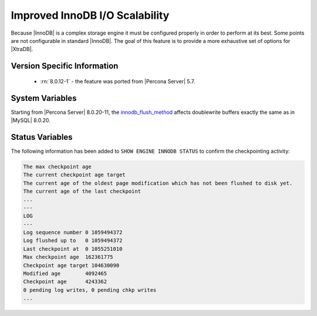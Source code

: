 .. _innodb_io_page:

===================================
 Improved InnoDB I/O Scalability
===================================

Because |InnoDB| is a complex storage engine it must be configured properly in
order to perform at its best. Some points are not configurable in standard
|InnoDB|. The goal of this feature is to provide a more exhaustive set of
options for |XtraDB|.

Version Specific Information
================================================================================

  * :rn:`8.0.12-1` - the feature was ported from |Percona Server| 5.7.

System Variables
================================================================================

.. variable:: innodb_flush_method

   :cli: Yes
   :conf: Yes
   :scope: Global
   :Dyn: No
   :vartype: Enumeration
   :default: ``fdatasync``
   :allowed: ``fdatasync``, ``O_DSYNC``, ``O_DIRECT``, ``O_DIRECT_NO_FSYNC``

Starting from |Percona Server| 8.0.20-11, the `innodb_flush_method <https://dev.mysql.com/doc/refman/8.0/en/innodb-parameters.html#sysvar_innodb_flush_method>`_ affects doublewrite buffers exactly the same as in |MySQL| 8.0.20. 
 
Status Variables
================================================================================

The following information has been added to ``SHOW ENGINE INNODB STATUS`` to confirm the checkpointing activity: 

.. code-block:: guess 

   The max checkpoint age
   The current checkpoint age target
   The current age of the oldest page modification which has not been flushed to disk yet.
   The current age of the last checkpoint
   ...
   ---
   LOG
   ---
   Log sequence number 0 1059494372
   Log flushed up to   0 1059494372
   Last checkpoint at  0 1055251010
   Max checkpoint age  162361775
   Checkpoint age target 104630090
   Modified age        4092465
   Checkpoint age      4243362
   0 pending log writes, 0 pending chkp writes
   ...


